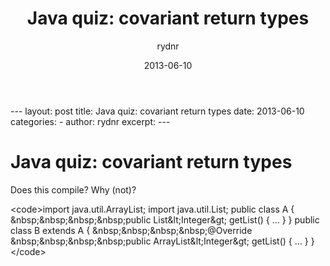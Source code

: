 #+BEGIN_HTML
---
layout: post
title: Java quiz: covariant return types
date: 2013-06-10
categories: 
- 
author: rydnr
excerpt: 
---
#+END_HTML
#+STARTUP: showall
#+STARTUP: hidestars
#+OPTIONS: H:2 num:nil tags:nil toc:nil timestamps:t
#+LAYOUT: post
#+AUTHOR: rydnr
#+DATE: 2013-06-10
#+TITLE: Java quiz: covariant return types
#+DESCRIPTION: 
#+KEYWORDS: 
:PROPERTIES:
:ON: 2013-06-10
:END:
* Java quiz: covariant return types

Does this compile? Why (not)?

<code>import java.util.ArrayList;
    import java.util.List;
    public class A {
    &nbsp;&nbsp;&nbsp;&nbsp;public List&lt;Integer&gt; getList() { ... }
    }
    public class B extends A {
    &nbsp;&nbsp;&nbsp;&nbsp;@Override
        &nbsp;&nbsp;&nbsp;&nbsp;public ArrayList&lt;Integer&gt; getList() { ... }
    }</code>
